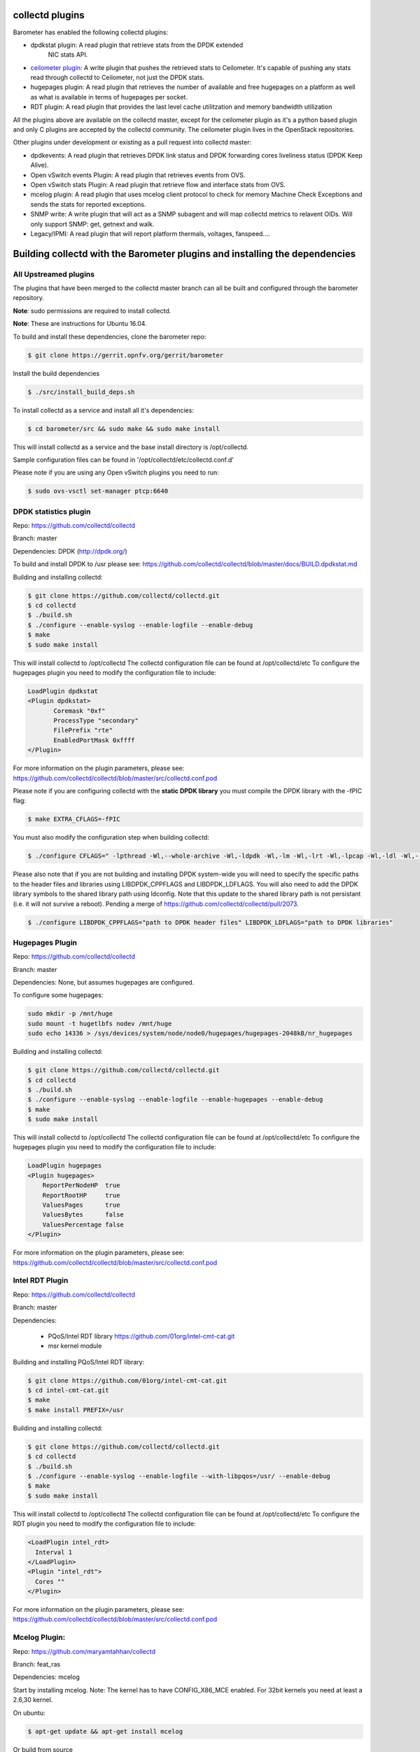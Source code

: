 .. This work is licensed under a Creative Commons Attribution 4.0 International License.
.. http://creativecommons.org/licenses/by/4.0
.. (c) OPNFV, Intel Corporation and others.

collectd plugins
=================
Barometer has enabled the following collectd plugins:

* dpdkstat plugin: A read plugin that retrieve stats from the DPDK extended
   NIC stats API.

* `ceilometer plugin`_: A write plugin that pushes the retrieved stats to
  Ceilometer. It's capable of pushing any stats read through collectd to
  Ceilometer, not just the DPDK stats.

* hugepages plugin:  A read plugin that retrieves the number of available
  and free hugepages on a platform as well as what is available in terms of
  hugepages per socket.

* RDT plugin: A read plugin that provides the last level cache utilitzation and
  memory bandwidth utilization

All the plugins above are available on the collectd master, except for the
ceilometer plugin as it's a python based plugin and only C plugins are accepted
by the collectd community. The ceilometer plugin lives in the OpenStack
repositories.

Other plugins under development or existing as a pull request into collectd master:

* dpdkevents:  A read plugin that retrieves DPDK link status and DPDK
  forwarding cores liveliness status (DPDK Keep Alive).

* Open vSwitch events Plugin: A read plugin that retrieves events from OVS.

* Open vSwitch stats Plugin: A read plugin that retrieve flow and interface
  stats from OVS.

* mcelog plugin: A read plugin that uses mcelog client protocol to check for
  memory Machine Check Exceptions and sends the stats for reported exceptions.

* SNMP write: A write plugin that will act as a SNMP subagent and will map
  collectd metrics to relavent OIDs. Will only support SNMP: get, getnext and
  walk.

* Legacy/IPMI: A read plugin that will report platform thermals, voltages,
  fanspeed....

Building collectd with the Barometer plugins and installing the dependencies
=============================================================================

All Upstreamed plugins
-----------------------
The plugins that have been merged to the collectd master branch can all be
built and configured through the barometer repository.

**Note**: sudo permissions are required to install collectd.

**Note**: These are instructions for Ubuntu 16.04.

To build and install these dependencies, clone the barometer repo:

.. code:: c

    $ git clone https://gerrit.opnfv.org/gerrit/barometer

Install the build dependencies

.. code:: bash

    $ ./src/install_build_deps.sh

To install collectd as a service and install all it's dependencies:

.. code:: bash

    $ cd barometer/src && sudo make && sudo make install

This will install collectd as a service and the base install directory
is /opt/collectd.

Sample configuration files can be found in '/opt/collectd/etc/collectd.conf.d'

Please note if you are using any Open vSwitch plugins you need to run:

.. code:: bash

    $ sudo ovs-vsctl set-manager ptcp:6640

DPDK statistics plugin
-----------------------
Repo: https://github.com/collectd/collectd

Branch: master

Dependencies: DPDK (http://dpdk.org/)

To build and install DPDK to /usr please see:
https://github.com/collectd/collectd/blob/master/docs/BUILD.dpdkstat.md

Building and installing collectd:

.. code:: bash

    $ git clone https://github.com/collectd/collectd.git
    $ cd collectd
    $ ./build.sh
    $ ./configure --enable-syslog --enable-logfile --enable-debug
    $ make
    $ sudo make install


This will install collectd to /opt/collectd
The collectd configuration file can be found at /opt/collectd/etc
To configure the hugepages plugin you need to modify the configuration file to
include:

.. code:: bash

    LoadPlugin dpdkstat
    <Plugin dpdkstat>
           Coremask "0xf"
           ProcessType "secondary"
           FilePrefix "rte"
           EnabledPortMask 0xffff
    </Plugin>

For more information on the plugin parameters, please see:
https://github.com/collectd/collectd/blob/master/src/collectd.conf.pod

Please note if you are configuring collectd with the **static DPDK library**
you must compile the DPDK library with the -fPIC flag:

.. code:: bash

    $ make EXTRA_CFLAGS=-fPIC

You must also modify the configuration step when building collectd:

.. code:: bash

    $ ./configure CFLAGS=" -lpthread -Wl,--whole-archive -Wl,-ldpdk -Wl,-lm -Wl,-lrt -Wl,-lpcap -Wl,-ldl -Wl,--no-whole-archive"

Please also note that if you are not building and installing DPDK system-wide
you will need to specify the specific paths to the header files and libraries
using LIBDPDK_CPPFLAGS and LIBDPDK_LDFLAGS. You will also need to add the DPDK
library symbols to the shared library path using ldconfig. Note that this
update to the shared library path is not persistant (i.e. it will not survive a
reboot). Pending a merge of https://github.com/collectd/collectd/pull/2073.

.. code:: bash

    $ ./configure LIBDPDK_CPPFLAGS="path to DPDK header files" LIBDPDK_LDFLAGS="path to DPDK libraries"


Hugepages Plugin
-----------------
Repo: https://github.com/collectd/collectd

Branch: master

Dependencies: None, but assumes hugepages are configured.

To configure some hugepages:

.. code:: bash

   sudo mkdir -p /mnt/huge
   sudo mount -t hugetlbfs nodev /mnt/huge
   sudo echo 14336 > /sys/devices/system/node/node0/hugepages/hugepages-2048kB/nr_hugepages

Building and installing collectd:

.. code:: bash

    $ git clone https://github.com/collectd/collectd.git
    $ cd collectd
    $ ./build.sh
    $ ./configure --enable-syslog --enable-logfile --enable-hugepages --enable-debug
    $ make
    $ sudo make install

This will install collectd to /opt/collectd
The collectd configuration file can be found at /opt/collectd/etc
To configure the hugepages plugin you need to modify the configuration file to
include:

.. code:: bash

    LoadPlugin hugepages
    <Plugin hugepages>
        ReportPerNodeHP  true
        ReportRootHP     true
        ValuesPages      true
        ValuesBytes      false
        ValuesPercentage false
    </Plugin>

For more information on the plugin parameters, please see:
https://github.com/collectd/collectd/blob/master/src/collectd.conf.pod

Intel RDT Plugin
-----------------
Repo: https://github.com/collectd/collectd

Branch: master

Dependencies:

  * PQoS/Intel RDT library https://github.com/01org/intel-cmt-cat.git
  * msr kernel module

Building and installing PQoS/Intel RDT library:

.. code:: bash

    $ git clone https://github.com/01org/intel-cmt-cat.git
    $ cd intel-cmt-cat.git
    $ make
    $ make install PREFIX=/usr

Building and installing collectd:

.. code:: bash

    $ git clone https://github.com/collectd/collectd.git
    $ cd collectd
    $ ./build.sh
    $ ./configure --enable-syslog --enable-logfile --with-libpqos=/usr/ --enable-debug
    $ make
    $ sudo make install

This will install collectd to /opt/collectd
The collectd configuration file can be found at /opt/collectd/etc
To configure the RDT plugin you need to modify the configuration file to
include:

.. code:: bash

    <LoadPlugin intel_rdt>
      Interval 1
    </LoadPlugin>
    <Plugin "intel_rdt">
      Cores ""
    </Plugin>

For more information on the plugin parameters, please see:
https://github.com/collectd/collectd/blob/master/src/collectd.conf.pod

Mcelog Plugin:
--------------
Repo: https://github.com/maryamtahhan/collectd

Branch: feat_ras

Dependencies: mcelog

Start by installing mcelog. Note: The kernel has to have CONFIG_X86_MCE
enabled. For 32bit kernels you need at least a 2.6,30 kernel.

On ubuntu:

.. code:: bash

    $ apt-get update && apt-get install mcelog

Or build from source

.. code:: bash

    $ git clone git://git.kernel.org/pub/scm/utils/cpu/mce/mcelog.git
    $ cd mcelog
    $ make
    ... become root ...
    $ make install
    $ cp mcelog.service /etc/systemd/system/
    $ systemctl enable mcelog.service
    $ systemctl start mcelog.service

Verify you got a /dev/mcelog. You can verify the daemon is running completely
by running:

.. code:: bash

     $ mcelog --client

This should query the information in the running daemon. If it prints nothing
that is fine (no errors logged yet). More info @
http://www.mcelog.org/installation.html

Modify the mcelog configuration file "/etc/mcelog/mcelog.conf" to include or
enable:

.. code:: bash

    socket-path = /var/run/mcelog-client

Clone and install the collectd mcelog plugin:

.. code:: bash

    $ git clone  https://github.com/maryamtahhan/collectd
    $ cd collectd
    $ git checkout feat_ras
    $ ./build.sh
    $ ./configure --enable-syslog --enable-logfile --enable-debug
    $ make
    $ sudo make install

This will install collectd to /opt/collectd
The collectd configuration file can be found at /opt/collectd/etc
To configure the mcelog plugin you need to modify the configuration file to
include:

.. code:: bash

    <LoadPlugin mcelog>
      Interval 1
    </LoadPlugin>
    <Plugin "mcelog">
       McelogClientSocket "/var/run/mcelog-client"
    </Plugin>

For more information on the plugin parameters, please see:
https://github.com/maryamtahhan/collectd/blob/feat_ras/src/collectd.conf.pod

Simulating a Machine Check Exception can be done in one of 3 ways:

* Running $make test in the mcelog cloned directory - mcelog test suite
* using mce-inject
* using mce-test

**mcelog test suite:**

It is always a good idea to test an error handling mechanism before it is
really needed. mcelog includes a test suite. The test suite relies on
mce-inject which needs to be installed and in $PATH.

You also need the mce-inject kernel module configured (with
CONFIG_X86_MCE_INJECT=y), compiled, installed and loaded:

.. code:: bash

    $ modprobe mce-inject

Then you can run the mcelog test suite with

.. code:: bash

    $ make test

This will inject different classes of errors and check that the mcelog triggers
runs. There will be some kernel messages about page offlining attempts. The
test will also lose a few pages of memory in your system (not significant)
**Note this test will kill any running mcelog, which needs to be restarted
manually afterwards**.

**mce-inject:**

A utility to inject corrected, uncorrected and fatal machine check exceptions

.. code:: bash

    $ git clone https://git.kernel.org/pub/scm/utils/cpu/mce/mce-inject.git
    $ cd mce-inject
    $ make
    $ modprobe mce-inject
    $ ./mce-inject < test/corrected

**Note: the uncorrected and fatal scripts under test will cause a platform reset.
Only the fatal script generates the memory errors**. In order to  quickly
emulate uncorrected memory errors and avoid host reboot following test errors
from mce-test  suite can be injected:

.. code:: bash

       $ mce-inject  mce-test/cases/coverage/soft-inj/recoverable_ucr/data/srao_mem_scrub

**mce-test:**

In addition an more in-depth test of the Linux kernel machine check facilities
can be done with the mce-test test suite. mce-test supports testing uncorrected
error handling, real error injection, handling of different soft offlining
cases, and other tests.

**Corrected memory error injection:**

To inject corrected memory errors:

* Remove sb_edac and edac_core kernel modules: rmmod sb_edac rmmod edac_core
* Insert einj module: modprobe einj param_extension=1
* Inject an error by specifying details (last command should be repeated at least two times):

.. code:: bash

    $ APEI_IF=/sys/kernel/debug/apei/einj
    $ echo 0x8 > $APEI_IF/error_type
    $ echo 0x01f5591000 > $APEI_IF/param1
    $ echo 0xfffffffffffff000 > $APEI_IF/param2
    $ echo 1 > $APEI_IF/notrigger
    $ echo 1 > $APEI_IF/error_inject

* Check the MCE statistic: mcelog --client. Check the mcelog log for injected error details: less /var/log/mcelog.

Open vSwitch Plugins
---------------------
Repo: https://github.com/maryamtahhan/collectd

Branch: feat_ovs_link, feat_ovs_stats

Dependencies: Open vSwitch, libyajl

On Ubuntu, install the dependencies:

.. code:: bash

    $ sudo apt-get install libyajl-dev openvswitch-switch

Start the Open vSwitch service:

.. code:: bash

    $ sudo service openvswitch-switch start

configure the ovsdb-server manager:

.. code:: bash

    $ sudo ovs-vsctl set-manager ptcp:6640


Clone and install the collectd ovs plugin:

.. code:: bash

    $ git clone  https://github.com/maryamtahhan/collectd
    $ cd collectd
    $ git checkout $BRANCH
    $ ./build.sh
    $ ./configure --enable-syslog --enable-logfile --enable-debug
    $ make
    $ sudo make install

Where $BRANCH is feat_ovs_link or feat_ovs_stats.

This will install collectd to /opt/collectd
The collectd configuration file can be found at /opt/collectd/etc
To configure the OVS plugins you need to modify the configuration file to
include:

.. code:: bash

    <LoadPlugin ovs_events>
      Interval 1
    </LoadPlugin>
    <Plugin "ovs_events">
       Port 6640
       Socket "/var/run/openvswitch/db.sock"
       Interfaces "br0" "veth0"
       SendNotification false
    </Plugin>

For more information on the plugin parameters, please see:
https://github.com/maryamtahhan/collectd/blob/feat_ovs_link/src/collectd.conf.pod
and
https://github.com/maryamtahhan/collectd/blob/feat_ovs_stats/src/collectd.conf.pod

Installing collectd as a service
--------------------------------
Collectd service scripts are available in the collectd/contrib directory.
To install collectd as a service:

.. code:: bash

    $ sudo cp contrib/systemd.collectd.service /etc/systemd/system/
    $ cd /etc/systemd/system/
    $ sudo mv systemd.collectd.service collectd.service
    $ sudo chmod +x collectd.service

Modify collectd.service

.. code:: bash

    [Service]
    ExecStart=/opt/collectd/sbin/collectd
    EnvironmentFile=-/opt/collectd/etc/
    EnvironmentFile=-/opt/collectd/etc/
    CapabilityBoundingSet=CAP_SETUID CAP_SETGID

Reload

.. code:: bash

    $ sudo systemctl daemon-reload
    $ sudo systemctl start collectd.service
    $ sudo systemctl status collectd.service should show success

Additional useful plugins
--------------------------

Exec Plugin
~~~~~~~~~~~

Can be used to show you when notifications are being generated by calling a
bash script that dumps notifications to file. (handy for debug). Modify
/opt/collectd/etc/collectd.conf:

.. code:: bash

   LoadPlugin exec
   <Plugin exec>
   #   Exec "user:group" "/path/to/exec"
      NotificationExec "user" "<path to barometer>/barometer/src/collectd/collectd_sample_configs/write_notification.sh"
   </Plugin>

write_notification.sh (just writes the notification passed from exec through
STDIN to a file (/tmp/notifications)):

.. code:: bash

   #!/bin/bash
   rm -f /tmp/notifications
   while read x y
   do
     echo $x$y >> /tmp/notifications
   done

output to /tmp/notifications should look like:

.. code:: bash

    Severity:WARNING
    Time:1479991318.806
    Host:localhost
    Plugin:ovs_events
    PluginInstance:br-ex
    Type:gauge
    TypeInstance:link_status
    uuid:f2aafeec-fa98-4e76-aec5-18ae9fc74589

    linkstate of "br-ex" interface has been changed to "DOWN"

logfile plugin
~~~~~~~~~~~~~~~
Can be used to log collectd activity. Modify /opt/collectd/etc/collectd.conf to
include:

.. code:: bash

    LoadPlugin logfile
    <Plugin logfile>
        LogLevel info
        File "/var/log/collectd.log"
        Timestamp true
        PrintSeverity false
    </Plugin>

Monitoring Interfaces and Openstack Support
-------------------------------------------
.. Figure:: monitoring_interfaces.png

   Monitoring Interfaces and Openstack Support

The figure above shows the DPDK L2 forwarding application running on a compute
node, sending and receiving traffic. collectd is also running on this compute
node retrieving the stats periodically from DPDK through the dpdkstat plugin
and publishing the retrieved stats to Ceilometer through the ceilometer plugin.

To see this demo in action please checkout: `Barometer OPNFV Summit demo`_

References
----------
[1] https://collectd.org/wiki/index.php/Naming_schema
[2] https://github.com/collectd/collectd/blob/master/src/daemon/plugin.h
[3] https://collectd.org/wiki/index.php/Value_list_t
[4] https://collectd.org/wiki/index.php/Data_set
[5] https://collectd.org/documentation/manpages/types.db.5.shtml
[6] https://collectd.org/wiki/index.php/Data_source
[7] https://collectd.org/wiki/index.php/Meta_Data_Interface

.. _Barometer OPNFV Summit demo: https://prezi.com/kjv6o8ixs6se/software-fastpath-service-quality-metrics-demo/
.. _ceilometer plugin: https://github.com/openstack/collectd-ceilometer-plugin/tree/stable/mitaka
